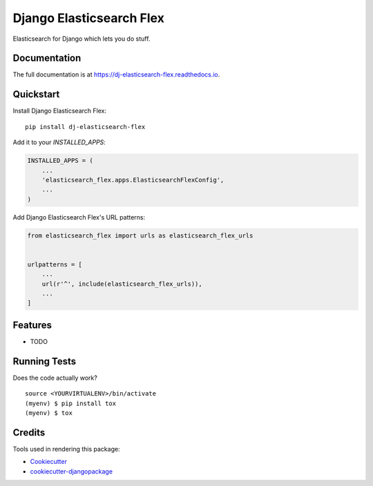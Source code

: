 =============================
Django Elasticsearch Flex
=============================

.. image:: https://badge.fury.io/py/dj-elasticsearch-flex.png
    :target: https://badge.fury.io/py/dj-elasticsearch-flex

.. image:: https://travis-ci.org/prashnts/dj-elasticsearch-flex.png?branch=master
    :target: https://travis-ci.org/prashnts/dj-elasticsearch-flex

Elasticsearch for Django which lets you do stuff.

Documentation
-------------

The full documentation is at https://dj-elasticsearch-flex.readthedocs.io.

Quickstart
----------

Install Django Elasticsearch Flex::

    pip install dj-elasticsearch-flex

Add it to your `INSTALLED_APPS`:

.. code-block:: python

    INSTALLED_APPS = (
        ...
        'elasticsearch_flex.apps.ElasticsearchFlexConfig',
        ...
    )

Add Django Elasticsearch Flex's URL patterns:

.. code-block:: python

    from elasticsearch_flex import urls as elasticsearch_flex_urls


    urlpatterns = [
        ...
        url(r'^', include(elasticsearch_flex_urls)),
        ...
    ]

Features
--------

* TODO

Running Tests
-------------

Does the code actually work?

::

    source <YOURVIRTUALENV>/bin/activate
    (myenv) $ pip install tox
    (myenv) $ tox

Credits
-------

Tools used in rendering this package:

*  Cookiecutter_
*  `cookiecutter-djangopackage`_

.. _Cookiecutter: https://github.com/audreyr/cookiecutter
.. _`cookiecutter-djangopackage`: https://github.com/pydanny/cookiecutter-djangopackage
